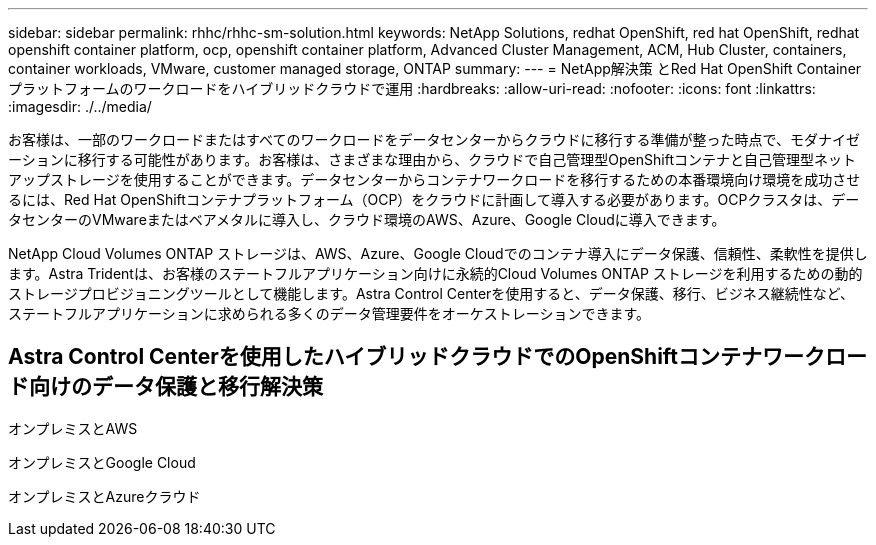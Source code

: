 ---
sidebar: sidebar 
permalink: rhhc/rhhc-sm-solution.html 
keywords: NetApp Solutions, redhat OpenShift, red hat OpenShift, redhat openshift container platform, ocp, openshift container platform, Advanced Cluster Management, ACM, Hub Cluster, containers, container workloads, VMware, customer managed storage, ONTAP 
summary:  
---
= NetApp解決策 とRed Hat OpenShift Containerプラットフォームのワークロードをハイブリッドクラウドで運用
:hardbreaks:
:allow-uri-read: 
:nofooter: 
:icons: font
:linkattrs: 
:imagesdir: ./../media/


[role="lead"]
お客様は、一部のワークロードまたはすべてのワークロードをデータセンターからクラウドに移行する準備が整った時点で、モダナイゼーションに移行する可能性があります。お客様は、さまざまな理由から、クラウドで自己管理型OpenShiftコンテナと自己管理型ネットアップストレージを使用することができます。データセンターからコンテナワークロードを移行するための本番環境向け環境を成功させるには、Red Hat OpenShiftコンテナプラットフォーム（OCP）をクラウドに計画して導入する必要があります。OCPクラスタは、データセンターのVMwareまたはベアメタルに導入し、クラウド環境のAWS、Azure、Google Cloudに導入できます。

NetApp Cloud Volumes ONTAP ストレージは、AWS、Azure、Google Cloudでのコンテナ導入にデータ保護、信頼性、柔軟性を提供します。Astra Tridentは、お客様のステートフルアプリケーション向けに永続的Cloud Volumes ONTAP ストレージを利用するための動的ストレージプロビジョニングツールとして機能します。Astra Control Centerを使用すると、データ保護、移行、ビジネス継続性など、ステートフルアプリケーションに求められる多くのデータ管理要件をオーケストレーションできます。



== Astra Control Centerを使用したハイブリッドクラウドでのOpenShiftコンテナワークロード向けのデータ保護と移行解決策

オンプレミスとAWS
image:rhhc-self-managed-aws.png[""]

オンプレミスとGoogle Cloud
image:rhhc-self-managed-gcp.png[""]

オンプレミスとAzureクラウド
image:rhhc-self-managed-azure.png[""]
